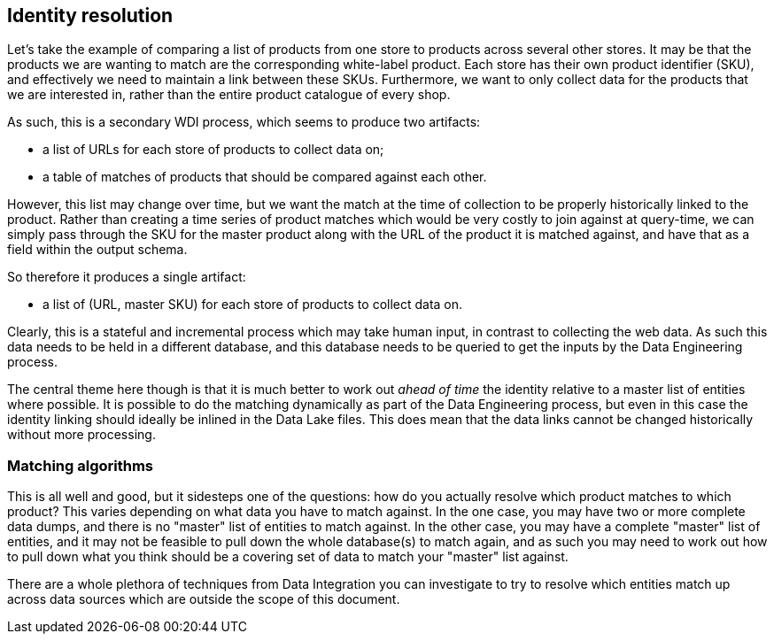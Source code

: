 == Identity resolution

Let's take the example of comparing a list of products from one store to  products across several other stores. It may be that the products we are wanting to match are the corresponding white-label product. Each store has their own product identifier (SKU), and effectively we need to maintain a link between these SKUs. Furthermore, we want to only collect data for the products that we are interested in, rather than the entire product catalogue of every shop.

As such, this is a secondary WDI process, which seems to produce two artifacts:

* a list of URLs for each store of products to collect data on;
* a table of matches of products that should be compared against each other.

However, this list may change over time, but we want the match at the time of collection to be properly historically linked to the product. Rather than creating a time series of product matches which would be very costly to join against at query-time, we can simply pass through the SKU for the master product along with the URL of the product it is matched against, and have that as a field within the output schema.

So therefore it produces a single artifact:

* a list of (URL, master SKU) for each store of products to collect data on.

Clearly, this is a stateful and incremental process which may take human input, in contrast to collecting the web data. As such this data needs to be held in a different database, and this database needs to be queried to get the inputs by the Data Engineering process.

The central theme here though is that it is much better to work out _ahead of time_ the identity relative to a master list of entities where possible. It is possible to do the matching dynamically as part of the Data Engineering process, but even in this case the identity linking should ideally be inlined in the Data Lake files. This does mean that the data links cannot be changed historically without more processing.

=== Matching algorithms

This is all well and good, but it sidesteps one of the questions: how do you actually resolve which product matches to which product? This varies depending on what data you have to match against. In the one case, you may have two or more complete data dumps, and there is no "master" list of entities to match against. In the other case, you may have a complete "master" list of entities, and it may not be feasible to pull down the whole database(s) to match again, and as such you may need to work out how to pull down what you think should be a covering set of data to match your "master" list against.

There are a whole plethora of techniques from Data Integration you can investigate to try to resolve which entities match up across data sources which are outside the scope of this document.
